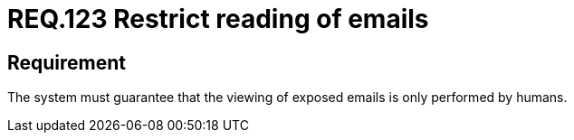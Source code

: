 :slug: rules/123/
:category: emails
:description: This document details the security guidelines and requirements related to the administration of emails in companies and organizations. In this case, it is recommended that business email accounts be only viewed by authorized people and not by programs.
:keywords: Person, Email, Guarantee, Human, View, Electronic
:rules: yes

= REQ.123 Restrict reading of emails

== Requirement

The system must guarantee that
the viewing of exposed emails is only performed by humans.
